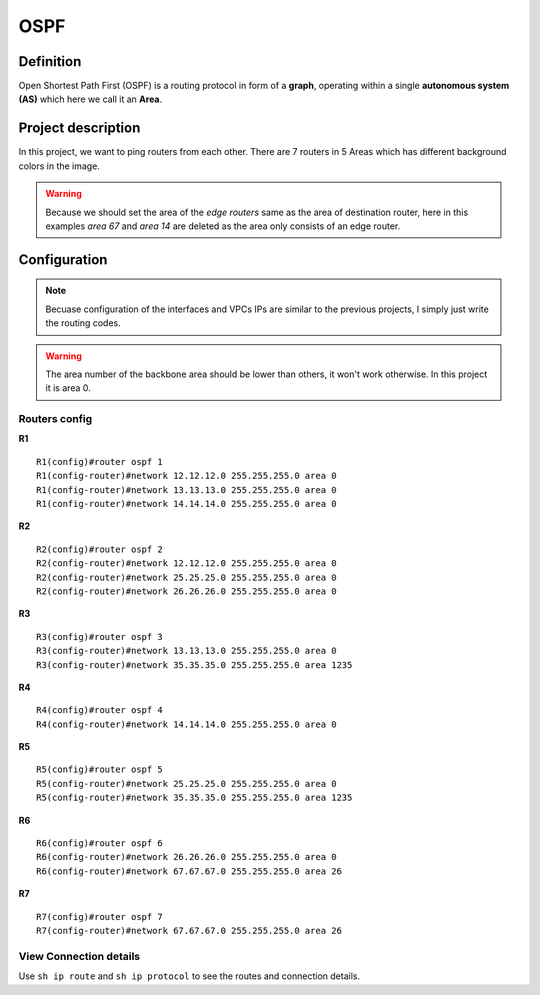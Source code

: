 OSPF
===================

^^^^^^^^^^^^^^^^^^^
Definition
^^^^^^^^^^^^^^^^^^^
Open Shortest Path First (OSPF) is a routing protocol in form of a **graph**, operating within a single **autonomous system (AS)**
which here we call it an **Area**.

^^^^^^^^^^^^^^^^^^^
Project description
^^^^^^^^^^^^^^^^^^^
.. image:: /_static/Images/OSPF/Map.png
    :height: 500px
    :align: center

In this project, we want to ping routers from each other. There are 7 routers in 5 Areas which has different background colors
in the image.

.. warning:: Because we should set the area of the *edge routers* same as the area of destination router, here
             in this examples *area 67* and *area 14* are deleted as the area only consists of an edge router.

^^^^^^^^^^^^^^^^^^^
Configuration
^^^^^^^^^^^^^^^^^^^
.. note:: Becuase configuration of the interfaces and VPCs IPs are similar to the previous projects,
          I simply just write the routing codes.
          
.. warning:: The area number of the backbone area should be lower than others,
             it won't work otherwise. In this project it is area 0.

-------------------------
Routers config
-------------------------

**R1** ::

    R1(config)#router ospf 1
    R1(config-router)#network 12.12.12.0 255.255.255.0 area 0
    R1(config-router)#network 13.13.13.0 255.255.255.0 area 0
    R1(config-router)#network 14.14.14.0 255.255.255.0 area 0

**R2** ::

    R2(config)#router ospf 2
    R2(config-router)#network 12.12.12.0 255.255.255.0 area 0
    R2(config-router)#network 25.25.25.0 255.255.255.0 area 0
    R2(config-router)#network 26.26.26.0 255.255.255.0 area 0

**R3** ::

    R3(config)#router ospf 3
    R3(config-router)#network 13.13.13.0 255.255.255.0 area 0
    R3(config-router)#network 35.35.35.0 255.255.255.0 area 1235

**R4** ::

    R4(config)#router ospf 4
    R4(config-router)#network 14.14.14.0 255.255.255.0 area 0

**R5** ::

    R5(config)#router ospf 5
    R5(config-router)#network 25.25.25.0 255.255.255.0 area 0
    R5(config-router)#network 35.35.35.0 255.255.255.0 area 1235

**R6** ::

    R6(config)#router ospf 6
    R6(config-router)#network 26.26.26.0 255.255.255.0 area 0
    R6(config-router)#network 67.67.67.0 255.255.255.0 area 26

**R7** ::

    R7(config)#router ospf 7
    R7(config-router)#network 67.67.67.0 255.255.255.0 area 26

-------------------------
View Connection details
-------------------------

Use ``sh ip route`` and ``sh ip protocol`` to see the routes and connection details.
